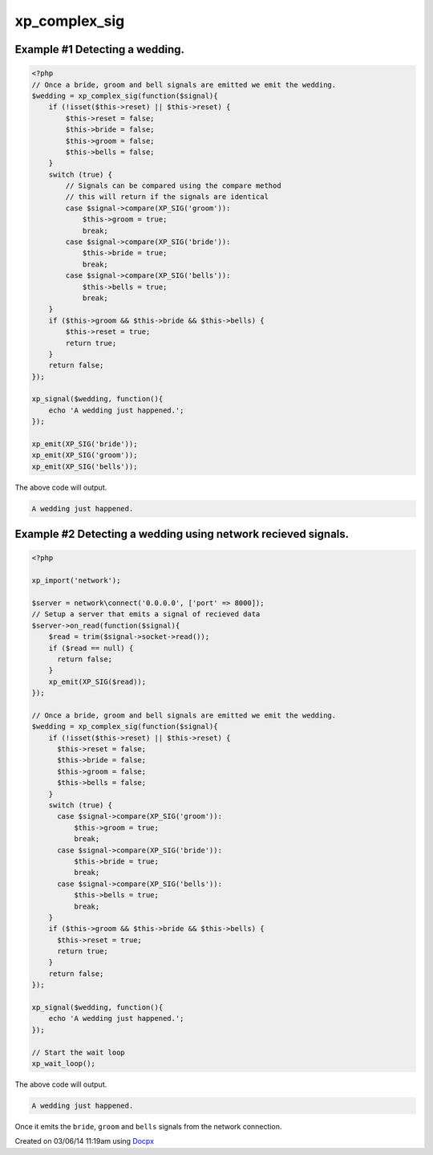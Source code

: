 .. /complex_sig.php generated using docpx v1.0.0 on 03/06/14 11:19am


xp_complex_sig
**************


.. function:: xp_complex_sig($function, [$rebind_context = true])


    Allows for performing complex signal processing using callable PHP variables.
    
    A ``\Closure`` will be bound into an object context which allows maintaining
    variables across emits within ``$this``.
    
    .. note::
    
       A ``\Closure`` can remain bound to its original context by passing
       ``$rebind_context`` as ``false``.

    :param callable: Callable variable to use for evaluation.
    :param boolean: Rebind the given closures context to this
                                  object.

    :rtype: \\XPSPL\\SIG_Complex Complex signal registered to the processor.


Example #1 Detecting a wedding.
###############################

.. code-block:: php

    <?php
    // Once a bride, groom and bell signals are emitted we emit the wedding.
    $wedding = xp_complex_sig(function($signal){
        if (!isset($this->reset) || $this->reset) {
            $this->reset = false;
            $this->bride = false;
            $this->groom = false;
            $this->bells = false;
        }
        switch (true) {
            // Signals can be compared using the compare method
            // this will return if the signals are identical
            case $signal->compare(XP_SIG('groom')):
                $this->groom = true;
                break;
            case $signal->compare(XP_SIG('bride')):
                $this->bride = true;
                break;
            case $signal->compare(XP_SIG('bells')):
                $this->bells = true;
                break;
        }
        if ($this->groom && $this->bride && $this->bells) {
            $this->reset = true;
            return true;
        }
        return false;
    });

    xp_signal($wedding, function(){
        echo 'A wedding just happened.';
    });

    xp_emit(XP_SIG('bride'));
    xp_emit(XP_SIG('groom'));
    xp_emit(XP_SIG('bells'));

The above code will output.

.. code-block:: php

    A wedding just happened.

Example #2 Detecting a wedding using network recieved signals.
##############################################################

.. code-block:: php

  <?php

  xp_import('network');

  $server = network\connect('0.0.0.0', ['port' => 8000]);
  // Setup a server that emits a signal of recieved data
  $server->on_read(function($signal){
      $read = trim($signal->socket->read());
      if ($read == null) {
        return false;
      }
      xp_emit(XP_SIG($read));
  });

  // Once a bride, groom and bell signals are emitted we emit the wedding.
  $wedding = xp_complex_sig(function($signal){
      if (!isset($this->reset) || $this->reset) {
        $this->reset = false;
        $this->bride = false;
        $this->groom = false;
        $this->bells = false;
      }
      switch (true) {
        case $signal->compare(XP_SIG('groom')):
            $this->groom = true;
            break;
        case $signal->compare(XP_SIG('bride')):
            $this->bride = true;
            break;
        case $signal->compare(XP_SIG('bells')):
            $this->bells = true;
            break;
      }
      if ($this->groom && $this->bride && $this->bells) {
        $this->reset = true;
        return true;
      }
      return false;
  });

  xp_signal($wedding, function(){
      echo 'A wedding just happened.';
  });

  // Start the wait loop
  xp_wait_loop();

The above code will output.

.. code-block:: php

   A wedding just happened.

Once it emits the ``bride``, ``groom`` and ``bells`` signals from the
network connection.




Created on 03/06/14 11:19am using `Docpx <http://github.com/prggmr/docpx>`_
